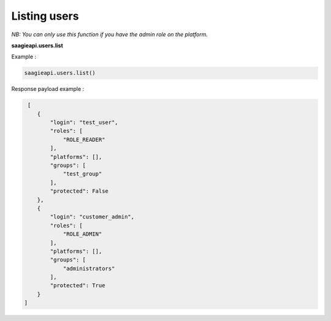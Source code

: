 Listing users
-----------------------

*NB: You can only use this function if you have the admin role on the platform.*

**saagieapi.users.list**

Example :

.. code:: python

   saagieapi.users.list()


Response payload example :

.. code:: python

    [
       {
           "login": "test_user",
           "roles": [
               "ROLE_READER"
           ],
           "platforms": [],
           "groups": [
               "test_group"
           ],
           "protected": False
       },
       {
           "login": "customer_admin",
           "roles": [
               "ROLE_ADMIN"
           ],
           "platforms": [],
           "groups": [
               "administrators"
           ],
           "protected": True
       }
   ]

